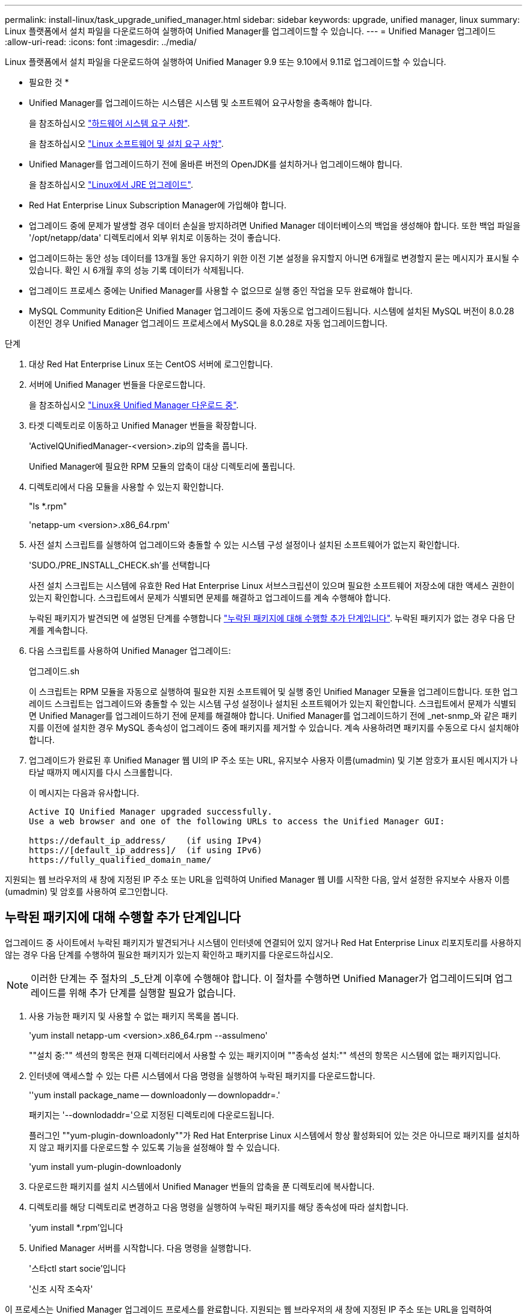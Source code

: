 ---
permalink: install-linux/task_upgrade_unified_manager.html 
sidebar: sidebar 
keywords: upgrade, unified manager, linux 
summary: Linux 플랫폼에서 설치 파일을 다운로드하여 실행하여 Unified Manager를 업그레이드할 수 있습니다. 
---
= Unified Manager 업그레이드
:allow-uri-read: 
:icons: font
:imagesdir: ../media/


[role="lead"]
Linux 플랫폼에서 설치 파일을 다운로드하여 실행하여 Unified Manager 9.9 또는 9.10에서 9.11로 업그레이드할 수 있습니다.

* 필요한 것 *

* Unified Manager를 업그레이드하는 시스템은 시스템 및 소프트웨어 요구사항을 충족해야 합니다.
+
을 참조하십시오 link:concept_virtual_infrastructure_or_hardware_system_requirements.html["하드웨어 시스템 요구 사항"].

+
을 참조하십시오 link:reference_red_hat_and_centos_software_and_installation_requirements.html["Linux 소프트웨어 및 설치 요구 사항"].

* Unified Manager를 업그레이드하기 전에 올바른 버전의 OpenJDK를 설치하거나 업그레이드해야 합니다.
+
을 참조하십시오 link:task_upgrade_openjdk_on_linux_ocum.html["Linux에서 JRE 업그레이드"].

* Red Hat Enterprise Linux Subscription Manager에 가입해야 합니다.
* 업그레이드 중에 문제가 발생할 경우 데이터 손실을 방지하려면 Unified Manager 데이터베이스의 백업을 생성해야 합니다. 또한 백업 파일을 '/opt/netapp/data' 디렉토리에서 외부 위치로 이동하는 것이 좋습니다.
* 업그레이드하는 동안 성능 데이터를 13개월 동안 유지하기 위한 이전 기본 설정을 유지할지 아니면 6개월로 변경할지 묻는 메시지가 표시될 수 있습니다. 확인 시 6개월 후의 성능 기록 데이터가 삭제됩니다.
* 업그레이드 프로세스 중에는 Unified Manager를 사용할 수 없으므로 실행 중인 작업을 모두 완료해야 합니다.
* MySQL Community Edition은 Unified Manager 업그레이드 중에 자동으로 업그레이드됩니다. 시스템에 설치된 MySQL 버전이 8.0.28 이전인 경우 Unified Manager 업그레이드 프로세스에서 MySQL을 8.0.28로 자동 업그레이드합니다.


.단계
. 대상 Red Hat Enterprise Linux 또는 CentOS 서버에 로그인합니다.
. 서버에 Unified Manager 번들을 다운로드합니다.
+
을 참조하십시오 link:task_download_unified_manager.html["Linux용 Unified Manager 다운로드 중"].

. 타겟 디렉토리로 이동하고 Unified Manager 번들을 확장합니다.
+
'ActiveIQUnifiedManager-<version>.zip의 압축을 풉니다.

+
Unified Manager에 필요한 RPM 모듈의 압축이 대상 디렉토리에 풀립니다.

. 디렉토리에서 다음 모듈을 사용할 수 있는지 확인합니다.
+
"ls *.rpm"

+
'netapp-um <version>.x86_64.rpm'

. 사전 설치 스크립트를 실행하여 업그레이드와 충돌할 수 있는 시스템 구성 설정이나 설치된 소프트웨어가 없는지 확인합니다.
+
'SUDO./PRE_INSTALL_CHECK.sh'를 선택합니다

+
사전 설치 스크립트는 시스템에 유효한 Red Hat Enterprise Linux 서브스크립션이 있으며 필요한 소프트웨어 저장소에 대한 액세스 권한이 있는지 확인합니다. 스크립트에서 문제가 식별되면 문제를 해결하고 업그레이드를 계속 수행해야 합니다.

+
누락된 패키지가 발견되면 에 설명된 단계를 수행합니다 link:../install-linux/task_upgrade_unified_manager.html#additional-steps-to-perform-for-missing-packages["누락된 패키지에 대해 수행할 추가 단계입니다"]. 누락된 패키지가 없는 경우 다음 단계를 계속합니다.

. 다음 스크립트를 사용하여 Unified Manager 업그레이드:
+
업그레이드.sh

+
이 스크립트는 RPM 모듈을 자동으로 실행하여 필요한 지원 소프트웨어 및 실행 중인 Unified Manager 모듈을 업그레이드합니다. 또한 업그레이드 스크립트는 업그레이드와 충돌할 수 있는 시스템 구성 설정이나 설치된 소프트웨어가 있는지 확인합니다. 스크립트에서 문제가 식별되면 Unified Manager를 업그레이드하기 전에 문제를 해결해야 합니다. Unified Manager를 업그레이드하기 전에 _net-snmp_와 같은 패키지를 이전에 설치한 경우 MySQL 종속성이 업그레이드 중에 패키지를 제거할 수 있습니다. 계속 사용하려면 패키지를 수동으로 다시 설치해야 합니다.

. 업그레이드가 완료된 후 Unified Manager 웹 UI의 IP 주소 또는 URL, 유지보수 사용자 이름(umadmin) 및 기본 암호가 표시된 메시지가 나타날 때까지 메시지를 다시 스크롤합니다.
+
이 메시지는 다음과 유사합니다.

+
[listing]
----
Active IQ Unified Manager upgraded successfully.
Use a web browser and one of the following URLs to access the Unified Manager GUI:

https://default_ip_address/    (if using IPv4)
https://[default_ip_address]/  (if using IPv6)
https://fully_qualified_domain_name/
----


지원되는 웹 브라우저의 새 창에 지정된 IP 주소 또는 URL을 입력하여 Unified Manager 웹 UI를 시작한 다음, 앞서 설정한 유지보수 사용자 이름(umadmin) 및 암호를 사용하여 로그인합니다.



== 누락된 패키지에 대해 수행할 추가 단계입니다

업그레이드 중 사이트에서 누락된 패키지가 발견되거나 시스템이 인터넷에 연결되어 있지 않거나 Red Hat Enterprise Linux 리포지토리를 사용하지 않는 경우 다음 단계를 수행하여 필요한 패키지가 있는지 확인하고 패키지를 다운로드하십시오.


NOTE: 이러한 단계는 주 절차의 _5_단계 이후에 수행해야 합니다. 이 절차를 수행하면 Unified Manager가 업그레이드되며 업그레이드를 위해 추가 단계를 실행할 필요가 없습니다.

. 사용 가능한 패키지 및 사용할 수 없는 패키지 목록을 봅니다.
+
'yum install netapp-um <version>.x86_64.rpm --assulmeno'

+
""설치 중:"" 섹션의 항목은 현재 디렉터리에서 사용할 수 있는 패키지이며 ""종속성 설치:"" 섹션의 항목은 시스템에 없는 패키지입니다.

. 인터넷에 액세스할 수 있는 다른 시스템에서 다음 명령을 실행하여 누락된 패키지를 다운로드합니다.
+
''yum install package_name -- downloadonly -- downlopaddr=.'

+
패키지는 '--downlodaddr='으로 지정된 디렉토리에 다운로드됩니다.

+
플러그인 ""yum-plugin-downloadonly""가 Red Hat Enterprise Linux 시스템에서 항상 활성화되어 있는 것은 아니므로 패키지를 설치하지 않고 패키지를 다운로드할 수 있도록 기능을 설정해야 할 수 있습니다.

+
'yum install yum-plugin-downloadonly

. 다운로드한 패키지를 설치 시스템에서 Unified Manager 번들의 압축을 푼 디렉토리에 복사합니다.
. 디렉토리를 해당 디렉토리로 변경하고 다음 명령을 실행하여 누락된 패키지를 해당 종속성에 따라 설치합니다.
+
'yum install *.rpm'입니다

. Unified Manager 서버를 시작합니다. 다음 명령을 실행합니다.
+
'스타ctl start socie'입니다

+
'신조 시작 조숙자'



이 프로세스는 Unified Manager 업그레이드 프로세스를 완료합니다. 지원되는 웹 브라우저의 새 창에 지정된 IP 주소 또는 URL을 입력하여 Unified Manager 웹 UI를 시작한 다음, 앞서 설정한 유지보수 사용자 이름(umadmin) 및 암호를 사용하여 로그인합니다.
